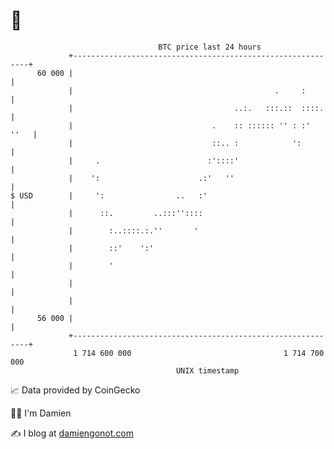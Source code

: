 * 👋

#+begin_example
                                    BTC price last 24 hours                    
                +------------------------------------------------------------+ 
         60 000 |                                                            | 
                |                                             .     :        | 
                |                                    ..:.   :::.::  ::::.    | 
                |                               .    :: :::::: '' : :'  ''   | 
                |                               ::.. :            ':         | 
                |     .                        :'::::'                       | 
                |    ':                      .:'   ''                        | 
   $ USD        |     ':                ..   :'                              | 
                |      ::.         ..:::''::::                               | 
                |        :..::::.:.''       '                                | 
                |        ::'    ':'                                          | 
                |        '                                                   | 
                |                                                            | 
                |                                                            | 
         56 000 |                                                            | 
                +------------------------------------------------------------+ 
                 1 714 600 000                                  1 714 700 000  
                                        UNIX timestamp                         
#+end_example
📈 Data provided by CoinGecko

🧑‍💻 I'm Damien

✍️ I blog at [[https://www.damiengonot.com][damiengonot.com]]

